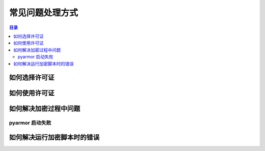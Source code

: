 ==================
 常见问题处理方式
==================

.. contents:: 目录
   :depth: 2
   :local:
   :backlinks: top

.. highlight:: console

如何选择许可证
==============

如何使用许可证
==============

如何解决加密过程中问题
======================

pyarmor 启动失败
----------------


如何解决运行加密脚本时的错误
============================
